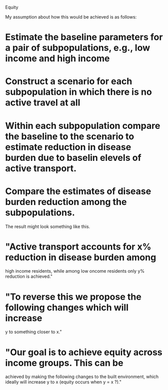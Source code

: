 Equity

My assumption about how this would be achieved is as follows:

* Estimate the baseline parameters for a pair of subpopulations, e.g., low income and high income
* Construct a scenario for each subpopulation in which there is no active travel at all
* Within each subpopulation compare the baseline to the scenario to estimate reduction in disease burden due to baselin elevels of active transport.
* Compare the estimates of disease burden reduction among the subpopulations.

The result might look something like this.
* "Active transport accounts for x% reduction in disease burden among
high income residents, while among low oncome residents only y%
reduction is achieved."
* "To reverse this we propose the following changes which will increase
y to something closer to x."
* "Our goal is to achieve equity across income groups.  This can be
achieved by making the following changes to the built environment,
which ideally will increase y to x (equity occurs when y = x ?)."
